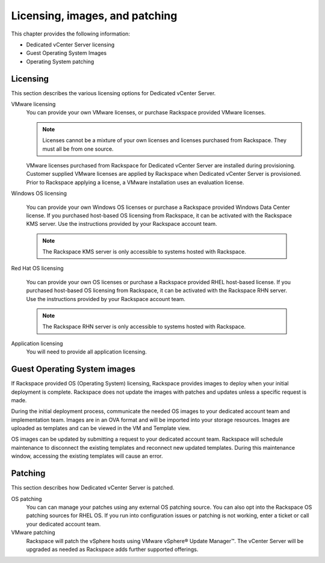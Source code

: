 ===============================
Licensing, images, and patching
===============================

This chapter provides the following information:

-  Dedicated vCenter Server licensing

-  Guest Operating System Images

-  Operating System patching

Licensing
---------

This section describes the various licensing options for Dedicated
vCenter Server.

VMware licensing
   You can provide your own VMware licenses, or purchase Rackspace
   provided VMware licenses.

   .. note::
      Licenses cannot be a mixture of your own licenses and licenses
      purchased from Rackspace. They must all be from one source.

   VMware licenses purchased from Rackspace for Dedicated vCenter
   Server are installed during provisioning. Customer supplied VMware
   licenses are applied by Rackspace when Dedicated vCenter Server is
   provisioned. Prior to Rackspace applying a license, a VMware
   installation uses an evaluation license.

Windows OS licensing

   You can provide your own Windows OS licenses or purchase a Rackspace
   provided Windows Data Center license. If you purchased host-based OS
   licensing from Rackspace, it can be activated with the Rackspace KMS
   server. Use the instructions provided by your Rackspace account team.

   .. note::
      The Rackspace KMS server is only accessible to systems hosted with
      Rackspace.

Red Hat OS licensing

   You can provide your own OS licenses or purchase a Rackspace
   provided RHEL host-based license. If you purchased host-based OS
   licensing from Rackspace, it can be activated with the Rackspace RHN
   server. Use the instructions provided by your Rackspace account team.

   .. note::
      The Rackspace RHN server is only accessible to systems hosted with
      Rackspace.

Application licensing
   You will need to provide all application licensing.

Guest Operating System images
-----------------------------

If Rackspace provided OS (Operating System) licensing, Rackspace
provides images to deploy when your initial deployment is complete.
Rackspace does not update the images with patches and updates unless a
specific request is made.

During the initial deployment process, communicate the needed OS images
to your dedicated account team and implementation team. Images are in an
OVA format and will be imported into your storage resources. Images are
uploaded as templates and can be viewed in the VM and Template view.

OS images can be updated by submitting a request to your dedicated
account team. Rackspace will schedule maintenance to disconnect the
existing templates and reconnect new updated templates. During this
maintenance window, accessing the existing templates will cause an
error.

Patching
--------

This section describes how Dedicated vCenter Server is patched.

OS patching
   You can can manage your patches using any external OS patching
   source. You can also opt into the Rackspace OS patching sources for
   RHEL OS. If you run into configuration issues or patching is not
   working, enter a ticket or call your dedicated account team.

VMware patching
   Rackspace will patch the vSphere hosts using VMware vSphere® Update
   Manager™. The vCenter Server will be upgraded as needed as Rackspace
   adds further supported offerings.

